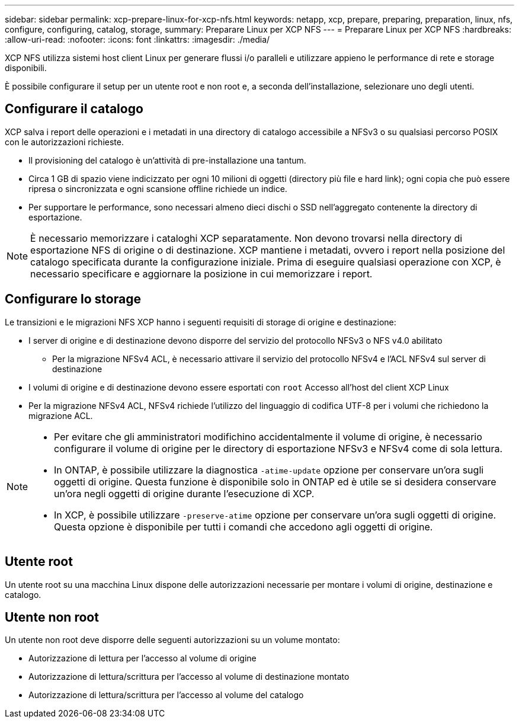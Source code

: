 ---
sidebar: sidebar 
permalink: xcp-prepare-linux-for-xcp-nfs.html 
keywords: netapp, xcp, prepare, preparing, preparation, linux, nfs, configure, configuring, catalog, storage, 
summary: Preparare Linux per XCP NFS 
---
= Preparare Linux per XCP NFS
:hardbreaks:
:allow-uri-read: 
:nofooter: 
:icons: font
:linkattrs: 
:imagesdir: ./media/


[role="lead"]
XCP NFS utilizza sistemi host client Linux per generare flussi i/o paralleli e utilizzare appieno le performance di rete e storage disponibili.

È possibile configurare il setup per un utente root e non root e, a seconda dell'installazione, selezionare uno degli utenti.



== Configurare il catalogo

XCP salva i report delle operazioni e i metadati in una directory di catalogo accessibile a NFSv3 o su qualsiasi percorso POSIX con le autorizzazioni richieste.

* Il provisioning del catalogo è un'attività di pre-installazione una tantum.
* Circa 1 GB di spazio viene indicizzato per ogni 10 milioni di oggetti (directory più file e hard link); ogni copia che può essere ripresa o sincronizzata e ogni scansione offline richiede un indice.
* Per supportare le performance, sono necessari almeno dieci dischi o SSD nell'aggregato contenente la directory di esportazione.



NOTE: È necessario memorizzare i cataloghi XCP separatamente. Non devono trovarsi nella directory di esportazione NFS di origine o di destinazione. XCP mantiene i metadati, ovvero i report nella posizione del catalogo specificata durante la configurazione iniziale. Prima di eseguire qualsiasi operazione con XCP, è necessario specificare e aggiornare la posizione in cui memorizzare i report.



== Configurare lo storage

Le transizioni e le migrazioni NFS XCP hanno i seguenti requisiti di storage di origine e destinazione:

* I server di origine e di destinazione devono disporre del servizio del protocollo NFSv3 o NFS v4.0 abilitato
+
** Per la migrazione NFSv4 ACL, è necessario attivare il servizio del protocollo NFSv4 e l'ACL NFSv4 sul server di destinazione


* I volumi di origine e di destinazione devono essere esportati con `root` Accesso all'host del client XCP Linux
* Per la migrazione NFSv4 ACL, NFSv4 richiede l'utilizzo del linguaggio di codifica UTF-8 per i volumi che richiedono la migrazione ACL.


[NOTE]
====
* Per evitare che gli amministratori modifichino accidentalmente il volume di origine, è necessario configurare il volume di origine per le directory di esportazione NFSv3 e NFSv4 come di sola lettura.
* In ONTAP, è possibile utilizzare la diagnostica `-atime-update` opzione per conservare un'ora sugli oggetti di origine. Questa funzione è disponibile solo in ONTAP ed è utile se si desidera conservare un'ora negli oggetti di origine durante l'esecuzione di XCP.
* In XCP, è possibile utilizzare `-preserve-atime` opzione per conservare un'ora sugli oggetti di origine. Questa opzione è disponibile per tutti i comandi che accedono agli oggetti di origine.


====


== Utente root

Un utente root su una macchina Linux dispone delle autorizzazioni necessarie per montare i volumi di origine, destinazione e catalogo.



== Utente non root

Un utente non root deve disporre delle seguenti autorizzazioni su un volume montato:

* Autorizzazione di lettura per l'accesso al volume di origine
* Autorizzazione di lettura/scrittura per l'accesso al volume di destinazione montato
* Autorizzazione di lettura/scrittura per l'accesso al volume del catalogo

